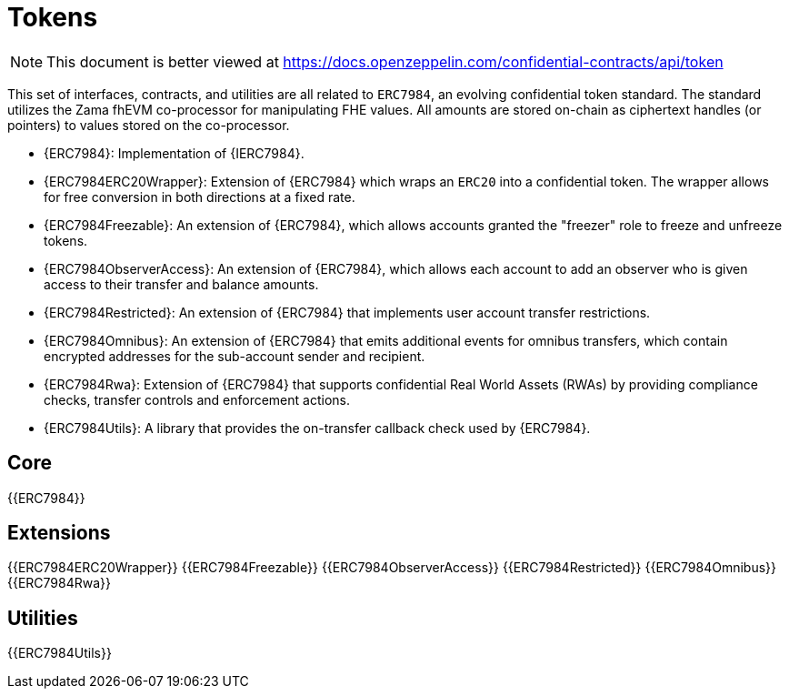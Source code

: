= Tokens

[.readme-notice]
NOTE: This document is better viewed at https://docs.openzeppelin.com/confidential-contracts/api/token

This set of interfaces, contracts, and utilities are all related to `ERC7984`, an evolving confidential token standard. The standard utilizes the Zama fhEVM co-processor for manipulating FHE values. All amounts are stored on-chain as ciphertext handles (or pointers) to values stored on the co-processor.

- {ERC7984}: Implementation of {IERC7984}.
- {ERC7984ERC20Wrapper}: Extension of {ERC7984} which wraps an `ERC20` into a confidential token. The wrapper allows for free conversion in both directions at a fixed rate.
- {ERC7984Freezable}: An extension of {ERC7984}, which allows accounts granted the "freezer" role to freeze and unfreeze tokens.
- {ERC7984ObserverAccess}: An extension of {ERC7984}, which allows each account to add an observer who is given access to their transfer and balance amounts.
- {ERC7984Restricted}: An extension of {ERC7984} that implements user account transfer restrictions.
- {ERC7984Omnibus}: An extension of {ERC7984} that emits additional events for omnibus transfers, which contain encrypted addresses for the sub-account sender and recipient.
- {ERC7984Rwa}: Extension of {ERC7984} that supports confidential Real World Assets (RWAs) by providing compliance checks, transfer controls and enforcement actions.
- {ERC7984Utils}: A library that provides the on-transfer callback check used by {ERC7984}.

== Core
{{ERC7984}}

== Extensions
{{ERC7984ERC20Wrapper}}
{{ERC7984Freezable}}
{{ERC7984ObserverAccess}}
{{ERC7984Restricted}}
{{ERC7984Omnibus}}
{{ERC7984Rwa}}

== Utilities
{{ERC7984Utils}}